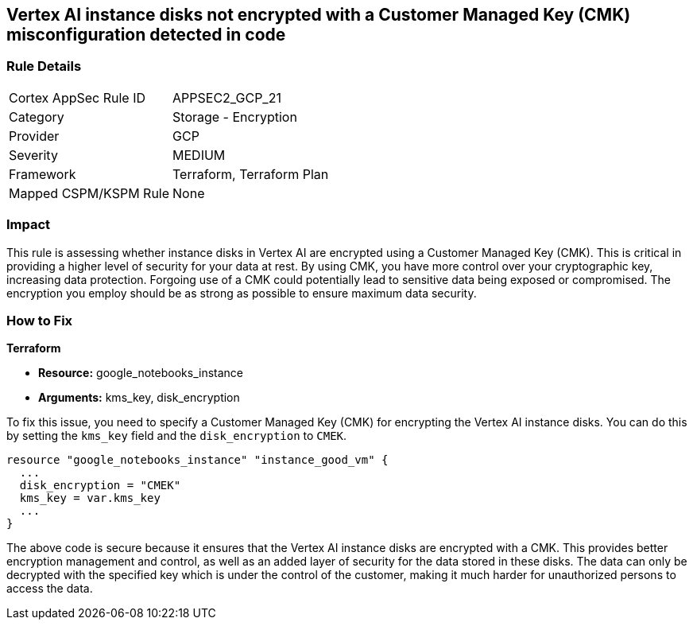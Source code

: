 == Vertex AI instance disks not encrypted with a Customer Managed Key (CMK) misconfiguration detected in code

=== Rule Details

[cols="1,2"]
|===
|Cortex AppSec Rule ID |APPSEC2_GCP_21
|Category |Storage - Encryption
|Provider |GCP
|Severity |MEDIUM
|Framework |Terraform, Terraform Plan
|Mapped CSPM/KSPM Rule |None
|===


=== Impact
This rule is assessing whether instance disks in Vertex AI are encrypted using a Customer Managed Key (CMK). This is critical in providing a higher level of security for your data at rest. By using CMK, you have more control over your cryptographic key, increasing data protection. Forgoing use of a CMK could potentially lead to sensitive data being exposed or compromised. The encryption you employ should be as strong as possible to ensure maximum data security.

=== How to Fix

*Terraform*

* *Resource:* google_notebooks_instance
* *Arguments:* kms_key, disk_encryption

To fix this issue, you need to specify a Customer Managed Key (CMK) for encrypting the Vertex AI instance disks. You can do this by setting the `kms_key` field and the `disk_encryption` to `CMEK`.

[source,go]
----
resource "google_notebooks_instance" "instance_good_vm" {
  ...
  disk_encryption = "CMEK"
  kms_key = var.kms_key
  ...
}
----

The above code is secure because it ensures that the Vertex AI instance disks are encrypted with a CMK. This provides better encryption management and control, as well as an added layer of security for the data stored in these disks. The data can only be decrypted with the specified key which is under the control of the customer, making it much harder for unauthorized persons to access the data.

